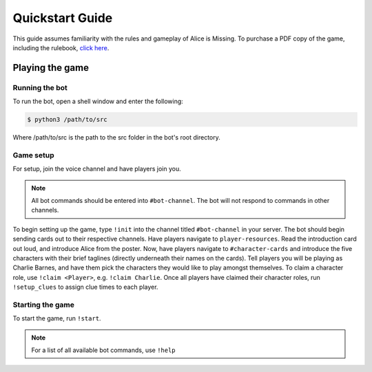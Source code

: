 ****************
Quickstart Guide
****************

This guide assumes familiarity with the rules and gameplay of Alice is Missing. To purchase a PDF copy of the game, including the rulebook, `click here <https://www.drivethrurpg.com/product/321387/Alice-Is-Missing-A-Silent-Roleplaying-Game>`_.

Playing the game
================

Running the bot
---------------

To run the bot, open a shell window and enter the following:

.. code:: console

   $ python3 /path/to/src

Where /path/to/src is the path to the src folder in the bot's root directory.


Game setup
----------

For setup, join the voice channel and have players join you.

.. note::
   All bot commands should be entered into ``#bot-channel``. The bot will not respond to commands in other channels.

To begin setting up the game, type ``!init`` into the channel titled ``#bot-channel`` in your server. The bot should begin sending cards out to their respective channels. Have players navigate to ``player-resources``. Read the introduction card out loud, and introduce Alice from the poster. Now, have players navigate to ``#character-cards`` and introduce the five characters with their brief taglines (directly underneath their names on the cards). Tell players you will be playing as Charlie Barnes, and have them pick the characters they would like to play amongst themselves. To claim a character role, use ``!claim <Player>``, e.g. ``!claim Charlie``. Once all players have claimed their character roles, run ``!setup_clues`` to assign clue times to each player.


Starting the game
-----------------

To start the game, run ``!start``.


.. note::
   For a list of all available bot commands, use ``!help``